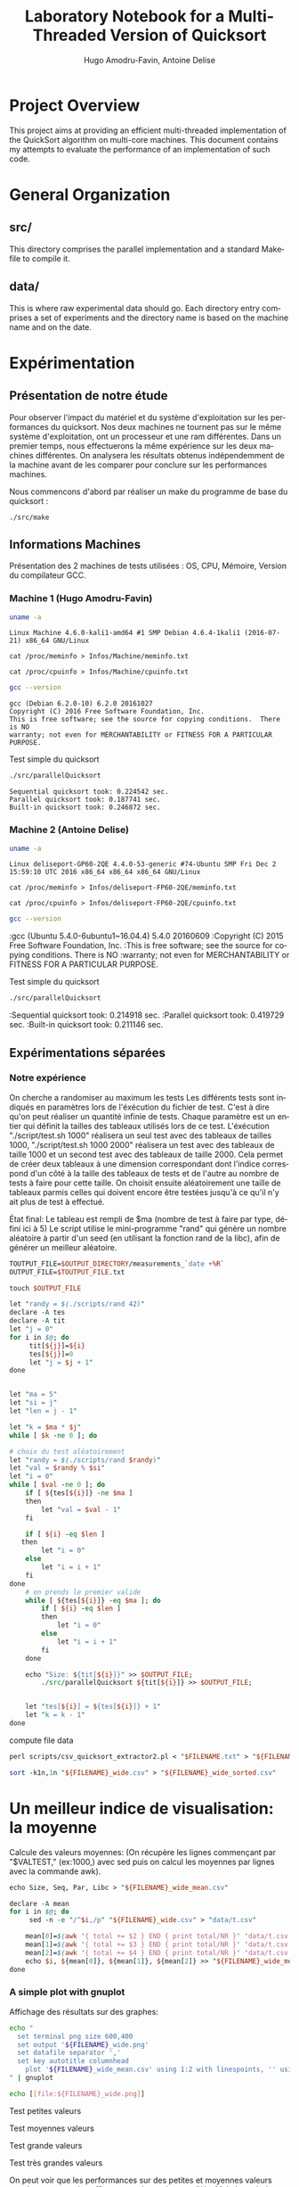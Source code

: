 # -*- coding: utf-8 -*-
#+STARTUP: overview indent inlineimages
#+TITLE:       Laboratory Notebook for a Multi-Threaded Version of Quicksort
#+AUTHOR:      Hugo Amodru-Favin, Antoine Delise
#+LANGUAGE:    fr
#+TAGS: IMPORTANT(i) TEST(t) DEPRECATED(d) noexport(n)

* Project Overview
This project aims at providing an efficient multi-threaded
implementation of the QuickSort algorithm on multi-core machines. This
document contains my attempts to evaluate the performance of an
implementation of such code.
* General Organization
** src/
This directory comprises the parallel implementation and a standard
Makefile to compile it.
** data/
This is where raw experimental data should go. Each directory entry
comprises a set of experiments and the directory name is based on the
machine name and on the date.
* Expérimentation
** Présentation de notre étude
Pour observer l'impact du matériel et du système d'exploitation sur les performances du quicksort. Nos deux machines ne tournent pas sur le même système d'exploitation, ont un processeur et une ram différentes.
Dans un premier temps, nous effectuerons la même expérience sur les deux machines différentes. On analysera les résultats obtenus indépendemment de la machine avant de les comparer pour conclure sur les performances machines.

Nous commencons d'abord par réaliser un make du programme de base du quicksort :
#+begin_src
./src/make
#+end_src

** Informations Machines
Présentation des 2 machines de tests utilisées : OS, CPU, Mémoire, Version du compilateur GCC.

*** Machine 1 (Hugo Amodru-Favin)

#+begin_src sh :results output :exports both 
uname -a
#+end_src

#+RESULTS:
: Linux Machine 4.6.0-kali1-amd64 #1 SMP Debian 4.6.4-1kali1 (2016-07-21) x86_64 GNU/Linux

#+begin_src
cat /proc/meminfo > Infos/Machine/meminfo.txt
#+end_src

#+begin_src
cat /proc/cpuinfo > Infos/Machine/cpuinfo.txt
#+end_src

#+begin_src sh :results output :exports both 
gcc --version
#+end_src

#+RESULTS:
: gcc (Debian 6.2.0-10) 6.2.0 20161027
: Copyright (C) 2016 Free Software Foundation, Inc.
: This is free software; see the source for copying conditions.  There is NO
: warranty; not even for MERCHANTABILITY or FITNESS FOR A PARTICULAR PURPOSE.

Test simple du quicksort
#+begin_src sh :results output :exports both 
./src/parallelQuicksort
#+end_src

#+RESULTS:
: Sequential quicksort took: 0.224542 sec.
: Parallel quicksort took: 0.187741 sec.
: Built-in quicksort took: 0.246872 sec.

*** Machine 2 (Antoine Delise) 

#+begin_src sh :results output :exports both 
uname -a
#+end_src

#+RESULTS:
: Linux deliseport-GP60-2QE 4.4.0-53-generic #74-Ubuntu SMP Fri Dec 2 15:59:10 UTC 2016 x86_64 x86_64 x86_64 GNU/Linux

#+begin_src
cat /proc/meminfo > Infos/deliseport-FP60-2QE/meminfo.txt
#+end_src

#+begin_src
cat /proc/cpuinfo > Infos/deliseport-FP60-2QE/cpuinfo.txt
#+end_src

#+begin_src sh :results output :exports both 
gcc --version
#+end_src

#+RESULTS:
:gcc (Ubuntu 5.4.0-6ubuntu1~16.04.4) 5.4.0 20160609
:Copyright (C) 2015 Free Software Foundation, Inc.
:This is free software; see the source for copying conditions.  There is NO
:warranty; not even for MERCHANTABILITY or FITNESS FOR A PARTICULAR PURPOSE.


Test simple du quicksort
#+begin_src sh :results output :exports both 
./src/parallelQuicksort
#+end_src

#+RESULTS:
:Sequential quicksort took: 0.214918 sec.
:Parallel quicksort took: 0.419729 sec.
:Built-in quicksort took: 0.211146 sec.

** Expérimentations séparées

*** Notre expérience

On cherche a randomiser au maximum les tests
Les différents tests sont indiqués en paramètres lors de l'éxécution du fichier de test. C'est à dire qu'on peut réaliser un quantité infinie de tests. Chaque paramètre est un entier qui définit la tailles des tableaux utilisés lors de ce test.
L'éxécution "./script/test.sh 1000" réalisera un seul test avec des tableaux de tailles 1000, "./script/test.sh 1000 2000" réalisera un test avec des tableaux de taille 1000 et un second test avec des tableaux de taille 2000. 
Cela permet de créer deux tableaux à une dimension correspondant dont l'indice correspond d'un côté à la taille des tableaux de tests et de l'autre au nombre de tests à faire pour cette taille.
On choisit ensuite aléatoirement une taille de tableaux parmis celles qui doivent encore être testées jusqu'à ce qu'il n'y ait plus de test à effectué.

État final: Le tableau est rempli de $ma (nombre de test à faire par type, défini ici à 5)
Le script utilise le mini-programme "rand" qui génère un nombre aléatoire à partir d'un seed (en utilisant la fonction rand de la libc), afin de générer un meilleur aléatoire.
#+begin_src perl :results output raw :exports both :tangle scripts/mkdir -p $OUTPUT_DIRECTORY
TOUTPUT_FILE=$OUTPUT_DIRECTORY/measurements_`date +%R`
OUTPUT_FILE=$TOUTPUT_FILE.txt

touch $OUTPUT_FILE

let "randy = $(./scripts/rand 42)"
declare -A tes
declare -A tit
let "j = 0"
for i in $@; do
	 tit[${j}]=${i}
	 tes[${j}]=0
	 let "j = $j + 1"
done


let "ma = 5"
let "si = j"
let "len = j - 1"

let "k = $ma * $j"
while [ $k -ne 0 ]; do

# choix du test aléatoirement
let "randy = $(./scripts/rand $randy)"
let "val = $randy % $si"
let "i = 0"
while [ $val -ne 0 ]; do
	if [ ${tes[${i}]} -ne $ma ]
	then
		let "val = $val - 1"
	fi

	if [ ${i} -eq $len ]
   then
		let "i = 0"
	else
		let "i = i + 1"
	fi
done
	# on prends le premier valide
	while [ ${tes[${i}]} -eq $ma ]; do
		if [ ${i} -eq $len ]
		then
			let "i = 0"
		else
			let "i = i + 1"
		fi
	done

	echo "Size: ${tit[${i}]}" >> $OUTPUT_FILE;
        ./src/parallelQuicksort ${tit[${i}]} >> $OUTPUT_FILE;


	let "tes[${i}] = ${tes[${i}]} + 1"
	let "k = k - 1"
done
#+end_src

compute file data
#+begin_src perl :results output raw :exports both :tangle scripts/FILENAME=$TOUTPUT_FILE
perl scripts/csv_quicksort_extractor2.pl < "$FILENAME.txt" > "${FILENAME}_wide.csv"

sort -k1n,1n "${FILENAME}_wide.csv" > "${FILENAME}_wide_sorted.csv"
#+end_src


* Un meilleur indice de visualisation: la moyenne
Calcule des valeurs moyennes:
(On récupère les lignes commençant par "$VALTEST," (ex:1000,) avec sed puis on calcul les moyennes par lignes avec la commande awk).
#+begin_src perl :results output raw :exports both :tangle scripts/
echo Size, Seq, Par, Libc > "${FILENAME}_wide_mean.csv"

declare -A mean
for i in $@; do
	 sed -n -e "/^$i,/p" "${FILENAME}_wide.csv" > "data/t.csv"

	mean[0]=$(awk '{ total += $2 } END { print total/NR }' 'data/t.csv')
	mean[1]=$(awk '{ total += $3 } END { print total/NR }' 'data/t.csv')
	mean[2]=$(awk '{ total += $4 } END { print total/NR }' 'data/t.csv')
	echo $i, ${mean[0]}, ${mean[1]}, ${mean[2]} >> "${FILENAME}_wide_mean.csv"
done
#+end_src


*** A simple plot with gnuplot
Affichage des résultats sur des graphes:
#+begin_src sh :results output raw :exports both 
echo "
  set terminal png size 600,400 
  set output '${FILENAME}_wide.png'
  set datafile separator ','
  set key autotitle columnhead
	plot '${FILENAME}_wide_mean.csv' using 1:2 with linespoints, '' using 1:3 with linespoints, '' using 1:4 with linespoints, '${FILENAME}_wide_sorted.csv' using 1:2, '' using 1:3, '' using 1:4
" | gnuplot

echo [[file:${FILENAME}_wide.png]]
#+end_src

Test petites valeurs
#+RESULTS:
[[file:data/deliseport-GP60-2QE_2017-01-20/measurements_08:18_wide.png]]
Test moyennes valeurs
#+RESULTS:
[[file:data/deliseport-GP60-2QE_2017-01-20/measurements_08:30_wide.png]]
Test grande valeurs
#+RESULTS:
[[file:data/deliseport-GP60-2QE_2017-01-20/measurements_08:32_wide.png]]
Test très grandes valeurs
#+RESULTS:
[[file:data/deliseport-GP60-2QE_2017-01-20/measurements_08:20_wide.png]]


On peut voir que les performances sur des petites et moyennes valeurs sont beaucoup moins efficace pour la version parallèle. Mais à partir de 1500000 valeurs les performances très vite sont beaucoup plus éfficaces pour cette dernière jusque 60% du temps des autres algorythme à partir de 10^7.
